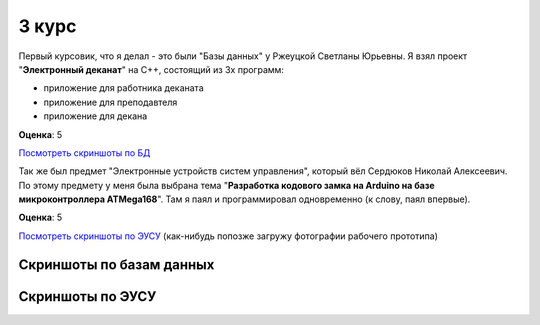 3 курс
======

Первый курсовик, что я делал - это были "Базы данных" у Ржеуцкой Светланы Юрьевны.
Я взял проект "**Электронный деканат**" на C++, состоящий из 3х программ:

* приложение для работника деканата
* приложение для преподавтеля
* приложение для декана

**Оценка**: 5

`Посмотреть скриншоты по БД <#%D0%A1%D0%BA%D1%80%D0%B8%D0%BD%D1%88%D0%BE%D1%82%D1%8B-%D0%BF%D0%BE-%D0%B1%D0%B0%D0%B7%D0%B0%D0%BC-%D0%B4%D0%B0%D0%BD%D0%BD%D1%8B%D1%85>`_


Так же был предмет "Электронные устройств систем управления", который вёл Сердюков Николай Алексеевич.
По этому предмету у меня была выбрана тема "**Разработка кодового замка на Arduino на базе микроконтроллера ATMega168**". Там я паял и программировал одновременно (к слову, паял впервые).

**Оценка**: 5

`Посмотреть скриншоты по ЭУСУ <#%D0%A1%D0%BA%D1%80%D0%B8%D0%BD%D1%88%D0%BE%D1%82%D1%8B-%D0%BF%D0%BE-%D0%AD%D0%A3%D0%A1%D0%A3>`_ (как-нибудь попозже загружу фотографии рабочего прототипа)


Скриншоты по базам данных
-------------------------

.. image:: https://raw.github.com/saippuakauppias/my_university_files/master/3_year/databases/screenshot1.png

.. image:: https://raw.github.com/saippuakauppias/my_university_files/master/3_year/databases/screenshot2.png

.. image:: https://raw.github.com/saippuakauppias/my_university_files/master/3_year/databases/screenshot3.png

.. image:: https://raw.github.com/saippuakauppias/my_university_files/master/3_year/databases/screenshot4.png


Скриншоты по ЭУСУ
-----------------

.. image:: https://raw.github.com/saippuakauppias/my_university_files/master/3_year/eusu/screenshot1.png
